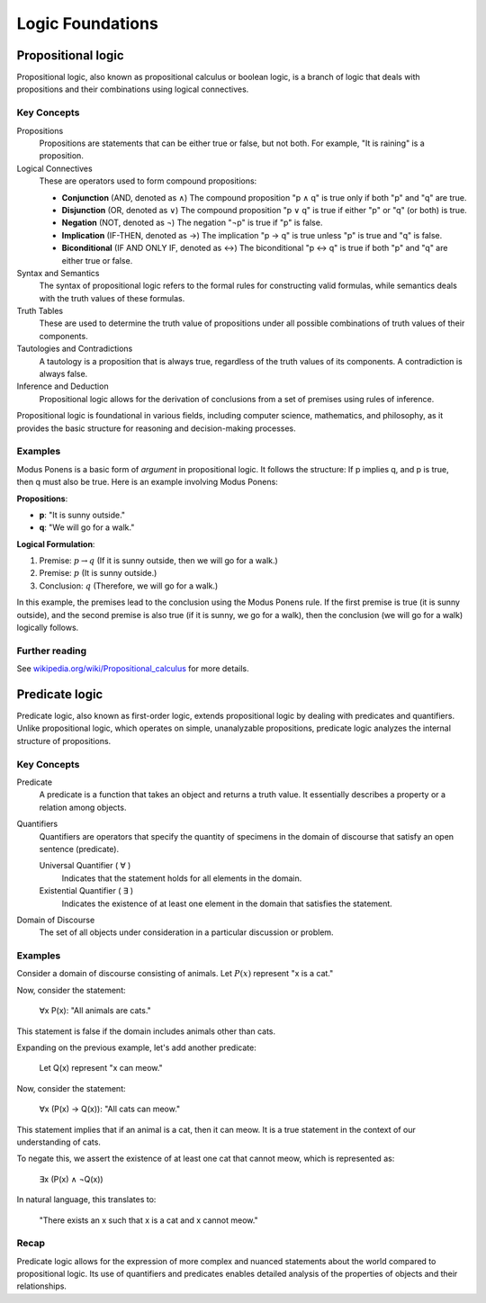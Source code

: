 .. _chapter-logic:

Logic Foundations
-----------------

.. todo:: Under construction for fall 2024


Propositional logic
^^^^^^^^^^^^^^^^^^^

Propositional logic, also known as propositional calculus or boolean logic, is a branch of logic that deals with propositions and their combinations using logical connectives.

Key Concepts
""""""""""""

Propositions
   Propositions are statements that can be either true or false, but not both. For example, "It is raining" is a proposition.

Logical Connectives
   These are operators used to form compound propositions:

   - **Conjunction** (AND, denoted as ∧)
     The compound proposition "p ∧ q" is true only if both "p" and "q" are true.

   - **Disjunction** (OR, denoted as ∨)
     The compound proposition "p ∨ q" is true if either "p" or "q" (or both) is true.

   - **Negation** (NOT, denoted as ¬)
     The negation "¬p" is true if "p" is false.

   - **Implication** (IF-THEN, denoted as →)
     The implication "p → q" is true unless "p" is true and "q" is false.

   - **Biconditional** (IF AND ONLY IF, denoted as ↔)
     The biconditional "p ↔ q" is true if both "p" and "q" are either true or false.

Syntax and Semantics
   The syntax of propositional logic refers to the formal rules for constructing valid formulas, while semantics deals with the truth values of these formulas.

Truth Tables
   These are used to determine the truth value of propositions under all possible combinations of truth values of their components.

Tautologies and Contradictions
   A tautology is a proposition that is always true, regardless of the truth values of its components. A contradiction is always false.

Inference and Deduction
   Propositional logic allows for the derivation of conclusions from a set of premises using rules of inference.

Propositional logic is foundational in various fields, including computer science, mathematics, and philosophy, as it provides the basic structure for reasoning and decision-making processes.


Examples
""""""""

Modus Ponens is a basic form of *argument* in propositional logic. 
It follows the structure: If p implies q, and p is true, then q must also be true.
Here is an example involving Modus Ponens:

**Propositions**:

- **p**: "It is sunny outside."
- **q**: "We will go for a walk."

**Logical Formulation**:

1. Premise: :math:`p \rightarrow q` (If it is sunny outside, then we will go for a walk.)
2. Premise: :math:`p` (It is sunny outside.)
3. Conclusion: :math:`q` (Therefore, we will go for a walk.)

In this example, the premises lead to the conclusion using the Modus Ponens rule. If the first premise is true (it is sunny outside), and the second premise is also true (if it is sunny, we go for a walk), then the conclusion (we will go for a walk) logically follows.


Further reading
"""""""""""""""

See `wikipedia.org/wiki/Propositional_calculus <https://en.wikipedia.org/wiki/Propositional_calculus>`_ for more details.


Predicate logic
^^^^^^^^^^^^^^^

Predicate logic, also known as first-order logic, extends propositional logic by dealing with predicates and quantifiers. Unlike propositional logic, which operates on simple, unanalyzable propositions, predicate logic analyzes the internal structure of propositions.


Key Concepts
""""""""""""

Predicate
   A predicate is a function that takes an object and returns a truth value. It essentially describes a property or a relation among objects.

Quantifiers
   Quantifiers are operators that specify the quantity of specimens in the domain of discourse that satisfy an open sentence (predicate).

   Universal Quantifier ( ∀ )
      Indicates that the statement holds for all elements in the domain.

   Existential Quantifier ( ∃ )
      Indicates the existence of at least one element in the domain that satisfies the statement.

Domain of Discourse
   The set of all objects under consideration in a particular discussion or problem.


Examples
""""""""

Consider a domain of discourse consisting of animals. 
Let :math:`P(x)` represent "x is a cat."

Now, consider the statement:

   ∀x P(x): "All animals are cats."

This statement is false if the domain includes animals other than cats.

Expanding on the previous example, let's add another predicate:

   Let Q(x) represent "x can meow."

Now, consider the statement:

   ∀x (P(x) → Q(x)): "All cats can meow."

This statement implies that if an animal is a cat, then it can meow. It is a true statement in the context of our understanding of cats.

To negate this, we assert the existence of at least one cat that cannot meow, which is represented as:

   ∃x (P(x) ∧ ¬Q(x))

In natural language, this translates to:

   "There exists an x such that x is a cat and x cannot meow."

Recap
"""""

Predicate logic allows for the expression of more complex and nuanced statements about the world compared to propositional logic. Its use of quantifiers and predicates enables detailed analysis of the properties of objects and their relationships.